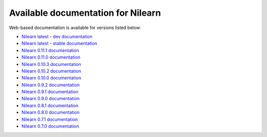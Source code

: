 Available documentation for Nilearn
===================================

Web-based documentation is available for versions listed below:

* `Nilearn latest - dev documentation <http://nilearn.github.io/dev/>`_
* `Nilearn latest - stable documentation <http://nilearn.github.io/stable/>`_
* `Nilearn 0.11.1 documentation <http://nilearn.github.io/0.11.1/>`_
* `Nilearn 0.11.0 documentation <http://nilearn.github.io/0.11.0/>`_
* `Nilearn 0.10.3 documentation <http://nilearn.github.io/0.10.3/>`_
* `Nilearn 0.10.2 documentation <http://nilearn.github.io/0.10.2/>`_
* `Nilearn 0.10.0 documentation <http://nilearn.github.io/0.10.0/>`_
* `Nilearn 0.9.2 documentation <http://nilearn.github.io/0.9.2/>`_
* `Nilearn 0.9.1 documentation <http://nilearn.github.io/0.9.1/>`_
* `Nilearn 0.9.0 documentation <http://nilearn.github.io/0.9.0/>`_
* `Nilearn 0.8.1 documentation <http://nilearn.github.io/0.8.1/>`_
* `Nilearn 0.8.0 documentation <http://nilearn.github.io/0.8.0/>`_
* `Nilearn 0.7.1 documentation <http://nilearn.github.io/0.7.1/>`_
* `Nilearn 0.7.0 documentation <http://nilearn.github.io/0.7.0/>`_
